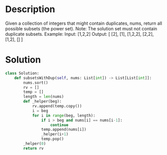 * Description
Given a collection of integers that might contain duplicates, nums, return all possible subsets (the power set).
Note: The solution set must not contain duplicate subsets.
Example:
Input: [1,2,2]
Output:
[
  [2],
  [1],
  [1,2,2],
  [2,2],
  [1,2],
  []
]
* Solution
#+begin_src python
class Solution:
    def subsetsWithDup(self, nums: List[int]) -> List[List[int]]:
        nums.sort()
        rv = []
        temp = []
        length = len(nums)
        def _helper(beg):
            rv.append(temp.copy())
            i = beg
            for i in range(beg, length):
                if i > beg and nums[i] == nums[i-1]:
                    continue
                temp.append(nums[i])
                _helper(i+1)
                temp.pop()
        _helper(0)
        return rv
#+end_src
